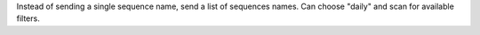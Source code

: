 Instead of sending a single sequence name, send a list of sequences names. Can choose "daily" and scan for available filters.
